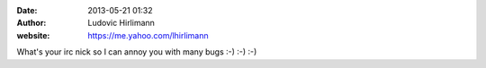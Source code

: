 :date: 2013-05-21 01:32
:author: Ludovic Hirlimann
:website: https://me.yahoo.com/lhirlimann

What's your irc nick so I can annoy you with many bugs :-) :-) :-)
